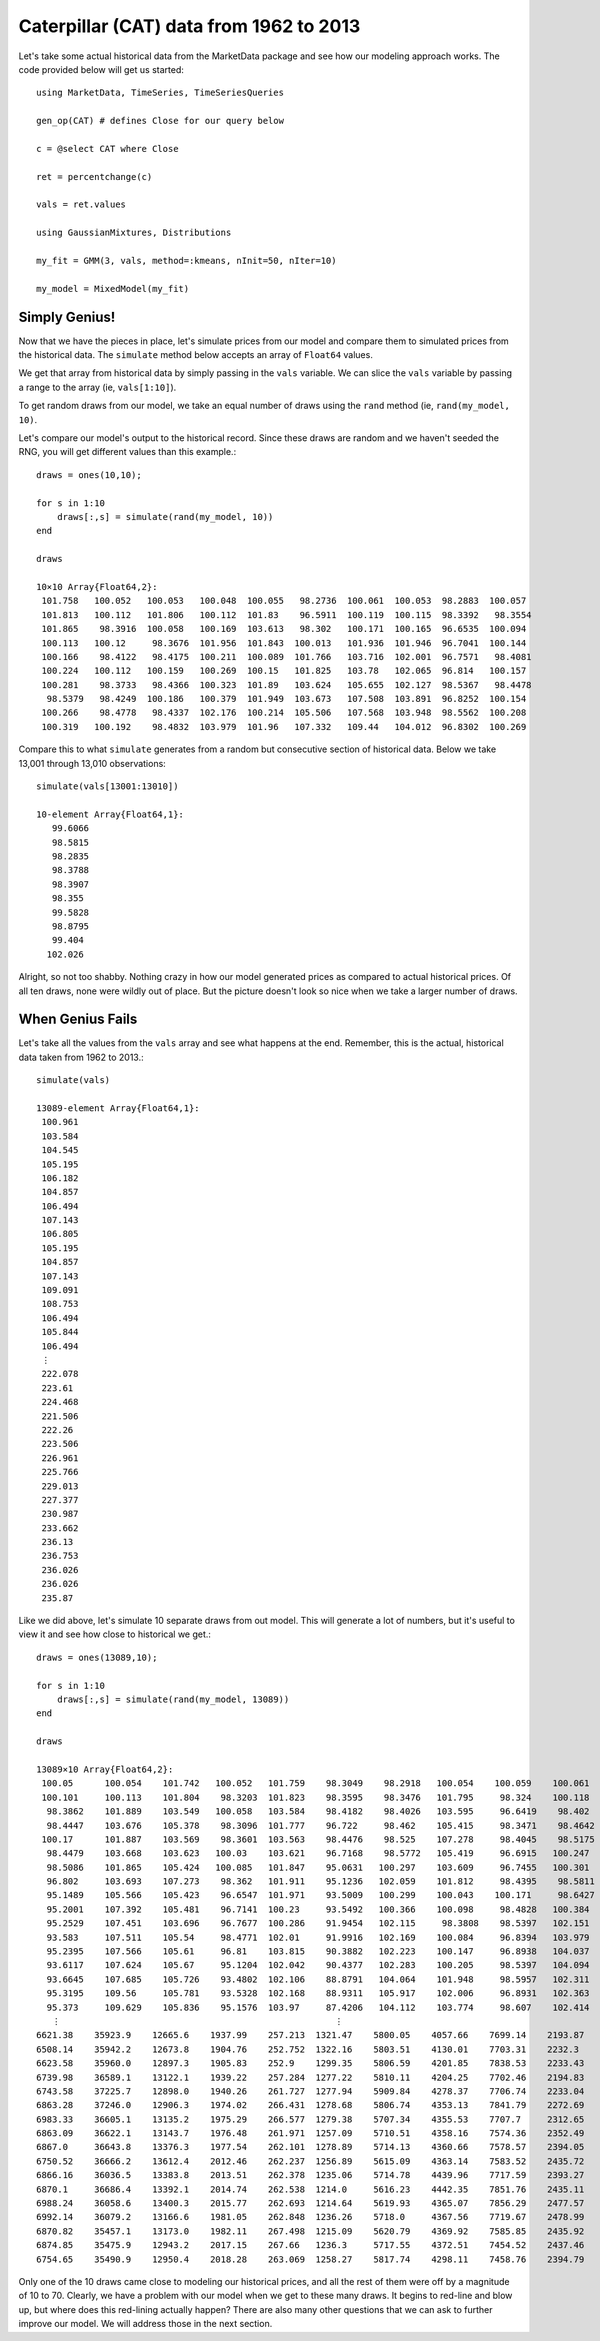 Caterpillar (CAT) data from 1962 to 2013
========================================

Let's take some actual historical data from the MarketData package and see how our modeling approach works. The
code provided below will get us started::

    using MarketData, TimeSeries, TimeSeriesQueries

    gen_op(CAT) # defines Close for our query below

    c = @select CAT where Close
    
    ret = percentchange(c)

    vals = ret.values

    using GaussianMixtures, Distributions

    my_fit = GMM(3, vals, method=:kmeans, nInit=50, nIter=10)

    my_model = MixedModel(my_fit)

Simply Genius!
--------------

Now that we have the pieces in place, let's simulate prices from our model and compare them to simulated prices from
the historical data. The ``simulate`` method below accepts an array of ``Float64`` values. 

We get that array from historical data by simply passing in the ``vals`` variable. We can slice the ``vals`` variable 
by passing a range to the array (ie, ``vals[1:10]``).

To get random draws from our model, we take an equal number of draws using the ``rand`` method (ie, ``rand(my_model, 10)``.

Let's compare our model's output to the historical record. Since these draws are random and we haven't seeded the RNG, 
you will get different values than this example.::

    draws = ones(10,10);

    for s in 1:10 
        draws[:,s] = simulate(rand(my_model, 10))
    end

    draws

    10×10 Array{Float64,2}:
     101.758   100.052   100.053   100.048  100.055   98.2736  100.061  100.053  98.2883  100.057 
     101.813   100.112   101.806   100.112  101.83    96.5911  100.119  100.115  98.3392   98.3554
     101.865    98.3916  100.058   100.169  103.613   98.302   100.171  100.165  96.6535  100.094 
     100.113   100.12     98.3676  101.956  101.843  100.013   101.936  101.946  96.7041  100.144 
     100.166    98.4122   98.4175  100.211  100.089  101.766   103.716  102.001  96.7571   98.4081
     100.224   100.112   100.159   100.269  100.15   101.825   103.78   102.065  96.814   100.157 
     100.281    98.3733   98.4366  100.323  101.89   103.624   105.655  102.127  98.5367   98.4478
      98.5379   98.4249  100.186   100.379  101.949  103.673   107.508  103.891  96.8252  100.154 
     100.266    98.4778   98.4337  102.176  100.214  105.506   107.568  103.948  98.5562  100.208 
     100.319   100.192    98.4832  103.979  101.96   107.332   109.44   104.012  96.8302  100.269 

Compare this to what ``simulate`` generates from a random but consecutive section of historical data. Below we 
take 13,001 through 13,010 observations::

    simulate(vals[13001:13010])

    10-element Array{Float64,1}:
       99.6066
       98.5815
       98.2835
       98.3788
       98.3907
       98.355 
       99.5828
       98.8795
       99.404 
      102.026

Alright, so not too shabby. Nothing crazy in how our model generated prices as compared to actual historical       
prices. Of all ten draws, none were wildly out of place. But the picture doesn't look so nice when we take a 
larger number of draws.

When Genius Fails
-----------------

Let's take all the values from the ``vals`` array and see what happens at the end. Remember, this is the actual, 
historical data taken from 1962 to 2013.::

    simulate(vals)

    13089-element Array{Float64,1}:
     100.961
     103.584
     104.545
     105.195
     106.182
     104.857
     106.494
     107.143
     106.805
     105.195
     104.857
     107.143
     109.091
     108.753
     106.494
     105.844
     106.494
     ⋮    
     222.078
     223.61 
     224.468
     221.506
     222.26 
     223.506
     226.961
     225.766
     229.013
     227.377
     230.987
     233.662
     236.13 
     236.753
     236.026
     236.026
     235.87 

Like we did above, let's simulate 10 separate draws from out model. This will generate a lot of numbers, but it's 
useful to view it and see how close to historical we get.::

    draws = ones(13089,10);

    for s in 1:10 
        draws[:,s] = simulate(rand(my_model, 13089))
    end

    draws

    13089×10 Array{Float64,2}:
     100.05      100.054    101.742   100.052   101.759    98.3049    98.2918   100.054    100.059    100.061 
     100.101     100.113    101.804    98.3203  101.823    98.3595    98.3476   101.795     98.324    100.118 
      98.3862    101.889    103.549   100.058   103.584    98.4182    98.4026   103.595     96.6419    98.402 
      98.4447    103.676    105.378    98.3096  101.777    96.722     98.462    105.415     98.3471    98.4642
     100.17      101.887    103.569    98.3601  103.563    98.4476    98.525    107.278     98.4045    98.5175
      98.4479    103.668    103.623   100.03    103.621    96.7168    98.5772   105.419     96.6915   100.247 
      98.5086    101.865    105.424   100.085   101.847    95.0631   100.297    103.609     96.7455   100.301 
      96.802     103.693    107.273    98.362   101.911    95.1236   102.059    101.812     98.4395    98.5811
      95.1489    105.566    105.423    96.6547  101.971    93.5009   100.299    100.043    100.171     98.6427
      95.2001    107.392    105.481    96.7141  100.23     93.5492   100.366    100.098     98.4828   100.384 
      95.2529    107.451    103.696    96.7677  100.286    91.9454   102.115     98.3808    98.5397   102.151 
      93.583     107.511    105.54     98.4771  102.01     91.9916   102.169    100.084     96.8394   103.979 
      95.2395    107.566    105.61     96.81    103.815    90.3882   102.223    100.147     96.8938   104.037 
      93.6117    107.624    105.67     95.1204  102.042    90.4377   102.283    100.205     98.5397   104.094 
      93.6645    107.685    105.726    93.4802  102.106    88.8791   104.064    101.948     98.5957   102.311 
      95.3195    109.56     105.781    93.5328  102.168    88.9311   105.917    102.006     96.8931   102.363 
      95.373     109.629    105.836    95.1576  103.97     87.4206   104.112    103.774     98.607    102.414 
       ⋮                                                    ⋮                                                 
    6621.38    35923.9    12665.6    1937.99    257.213  1321.47    5800.05    4057.66    7699.14    2193.87  
    6508.14    35942.2    12673.8    1904.76    252.752  1322.16    5803.51    4130.01    7703.31    2232.3   
    6623.58    35960.0    12897.3    1905.83    252.9    1299.35    5806.59    4201.85    7838.53    2233.43  
    6739.98    36589.1    13122.1    1939.22    257.284  1277.22    5810.11    4204.25    7702.46    2194.83  
    6743.58    37225.7    12898.0    1940.26    261.727  1277.94    5909.84    4278.37    7706.74    2233.04  
    6863.28    37246.0    12906.3    1974.02    266.431  1278.68    5806.74    4353.13    7841.79    2272.69  
    6983.33    36605.1    13135.2    1975.29    266.577  1279.38    5707.34    4355.53    7707.7     2312.65  
    6863.09    36622.1    13143.7    1976.48    261.971  1257.09    5710.51    4358.16    7574.36    2352.49  
    6867.0     36643.8    13376.3    1977.54    262.101  1278.89    5714.13    4360.66    7578.57    2394.05  
    6750.52    36666.2    13612.4    2012.46    262.237  1256.89    5615.09    4363.14    7583.52    2435.72  
    6866.16    36036.5    13383.8    2013.51    262.378  1235.06    5714.78    4439.96    7717.59    2393.27  
    6870.1     36686.4    13392.1    2014.74    262.538  1214.0     5616.23    4442.35    7851.76    2435.11  
    6988.24    36058.6    13400.3    2015.77    262.693  1214.64    5619.93    4365.07    7856.29    2477.57  
    6992.14    36079.2    13166.6    1981.05    262.848  1236.26    5718.0     4367.56    7719.67    2478.99  
    6870.82    35457.1    13173.0    1982.11    267.498  1215.09    5620.79    4369.92    7585.85    2435.92  
    6874.85    35475.9    12943.2    2017.15    267.66   1236.3     5717.55    4372.51    7454.52    2437.46  
    6754.65    35490.9    12950.4    2018.28    263.069  1258.27    5817.74    4298.11    7458.76    2394.79  
    
Only one of the 10 draws came close to modeling our historical prices, and all the rest of them were off by a magnitude
of 10 to 70. Clearly, we have a problem with our model when we get to these many draws. It begins to red-line and
blow up, but where does this red-lining actually happen? There are also many other questions that we can ask to further
improve our model. We will address those in the next section.
